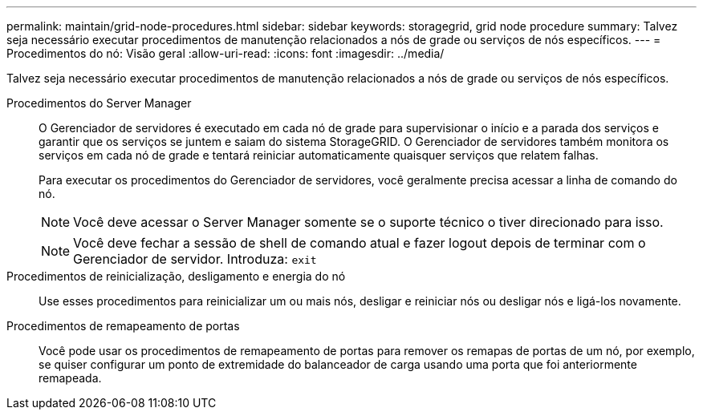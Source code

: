 ---
permalink: maintain/grid-node-procedures.html 
sidebar: sidebar 
keywords: storagegrid, grid node procedure 
summary: Talvez seja necessário executar procedimentos de manutenção relacionados a nós de grade ou serviços de nós específicos. 
---
= Procedimentos do nó: Visão geral
:allow-uri-read: 
:icons: font
:imagesdir: ../media/


[role="lead"]
Talvez seja necessário executar procedimentos de manutenção relacionados a nós de grade ou serviços de nós específicos.

Procedimentos do Server Manager:: O Gerenciador de servidores é executado em cada nó de grade para supervisionar o início e a parada dos serviços e garantir que os serviços se juntem e saiam do sistema StorageGRID. O Gerenciador de servidores também monitora os serviços em cada nó de grade e tentará reiniciar automaticamente quaisquer serviços que relatem falhas.
+
--
Para executar os procedimentos do Gerenciador de servidores, você geralmente precisa acessar a linha de comando do nó.


NOTE: Você deve acessar o Server Manager somente se o suporte técnico o tiver direcionado para isso.


NOTE: Você deve fechar a sessão de shell de comando atual e fazer logout depois de terminar com o Gerenciador de servidor. Introduza: `exit`

--
Procedimentos de reinicialização, desligamento e energia do nó:: Use esses procedimentos para reinicializar um ou mais nós, desligar e reiniciar nós ou desligar nós e ligá-los novamente.
Procedimentos de remapeamento de portas:: Você pode usar os procedimentos de remapeamento de portas para remover os remapas de portas de um nó, por exemplo, se quiser configurar um ponto de extremidade do balanceador de carga usando uma porta que foi anteriormente remapeada.

